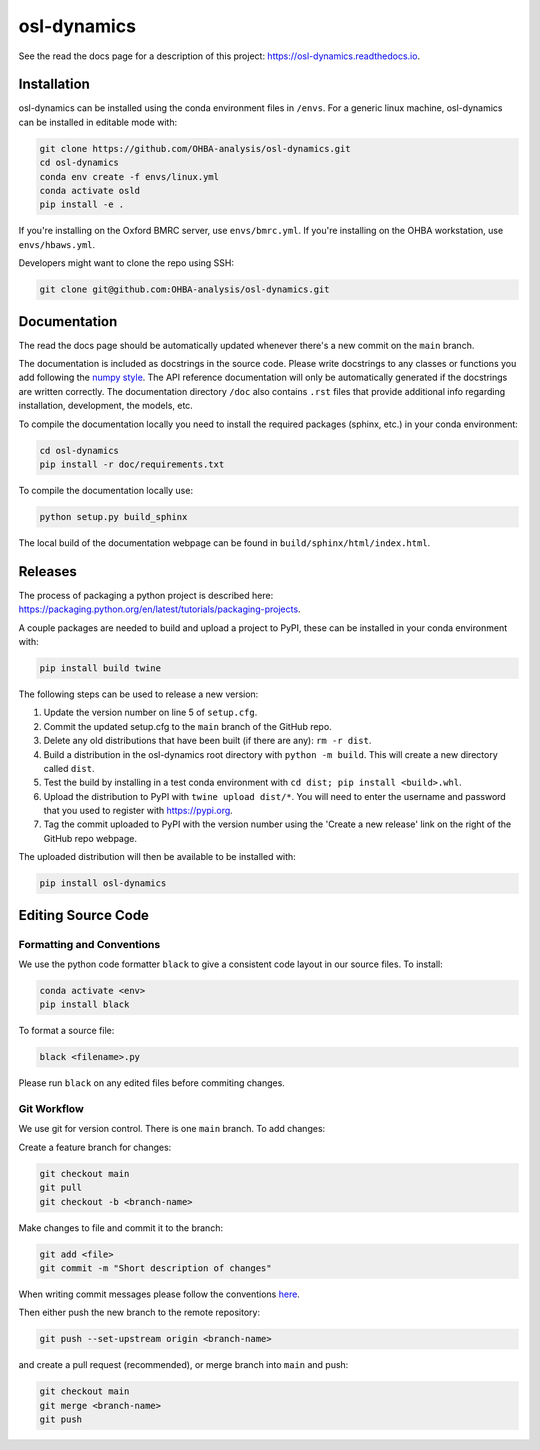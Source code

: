 ============
osl-dynamics
============

See the read the docs page for a description of this project: `https://osl-dynamics.readthedocs.io <https://osl-dynamics.readthedocs.io>`_.

Installation
============

osl-dynamics can be installed using the conda environment files in ``/envs``. For a generic linux machine, osl-dynamics can be installed in editable mode with:

.. code-block:: shell

    git clone https://github.com/OHBA-analysis/osl-dynamics.git
    cd osl-dynamics
    conda env create -f envs/linux.yml
    conda activate osld
    pip install -e .

If you're installing on the Oxford BMRC server, use ``envs/bmrc.yml``. If you're installing on the OHBA workstation, use ``envs/hbaws.yml``.

Developers might want to clone the repo using SSH:

.. code-block:: shell

    git clone git@github.com:OHBA-analysis/osl-dynamics.git

Documentation
=============

The read the docs page should be automatically updated whenever there's a new commit on the ``main`` branch.

The documentation is included as docstrings in the source code. Please write docstrings to any classes or functions you add following the `numpy style <https://numpydoc.readthedocs.io/en/latest/format.html>`_. The API reference documentation will only be automatically generated if the docstrings are written correctly. The documentation directory ``/doc`` also contains ``.rst`` files that provide additional info regarding installation, development, the models, etc.

To compile the documentation locally you need to install the required packages (sphinx, etc.) in your conda environment:

.. code-block:: shell

    cd osl-dynamics
    pip install -r doc/requirements.txt

To compile the documentation locally use:

.. code-block:: shell

    python setup.py build_sphinx

The local build of the documentation webpage can be found in ``build/sphinx/html/index.html``.

Releases
========

The process of packaging a python project is described here: `https://packaging.python.org/en/latest/tutorials/packaging-projects <https://packaging.python.org/en/latest/tutorials/packaging-projects>`_.

A couple packages are needed to build and upload a project to PyPI, these can be installed in your conda environment with:

.. code-block:: shell

    pip install build twine

The following steps can be used to release a new version:

#. Update the version number on line 5 of ``setup.cfg``.
#. Commit the updated setup.cfg to the ``main`` branch of the GitHub repo.
#. Delete any old distributions that have been built (if there are any): ``rm -r dist``.
#. Build a distribution in the osl-dynamics root directory with ``python -m build``. This will create a new directory called ``dist``.
#. Test the build by installing in a test conda environment with ``cd dist; pip install <build>.whl``.
#. Upload the distribution to PyPI with ``twine upload dist/*``. You will need to enter the username and password that you used to register with `https://pypi.org <https://pypi.org>`_.
#. Tag the commit uploaded to PyPI with the version number using the 'Create a new release' link on the right of the GitHub repo webpage.

The uploaded distribution will then be available to be installed with:

.. code-block:: shell

    pip install osl-dynamics

Editing Source Code
===================

Formatting and Conventions
--------------------------

We use the python code formatter ``black`` to give a consistent code layout in our source files. To install:

.. code-block:: shell

    conda activate <env>
    pip install black

To format a source file:

.. code-block:: shell

    black <filename>.py

Please run ``black`` on any edited files before commiting changes.

Git Workflow
------------

We use git for version control. There is one ``main`` branch. To add changes:

Create a feature branch for changes:

.. code-block:: shell

    git checkout main
    git pull
    git checkout -b <branch-name>

Make changes to file and commit it to the branch:

.. code-block:: shell

    git add <file>
    git commit -m "Short description of changes"

When writing commit messages please follow the conventions `here <https://www.conventionalcommits.org/en/v1.0.0-beta.2/#specification>`_.

Then either push the new branch to the remote repository:

.. code-block:: shell

    git push --set-upstream origin <branch-name>

and create a pull request (recommended), or merge branch into ``main`` and push:

.. code-block:: shell

    git checkout main
    git merge <branch-name>
    git push
